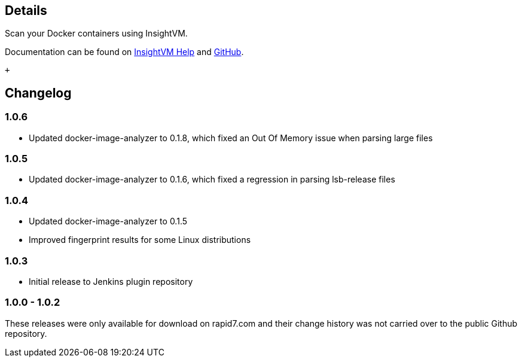 [[Rapid7InsightVMContainerAssessmentPlugin-Details]]
== Details

Scan your Docker containers using InsightVM.

Documentation can be found on
https://insightvm.help.rapid7.com/docs/containers-cicd-plugin[InsightVM
Help]
and https://github.com/jenkinsci/rapid7-insightvm-container-assessment-plugin/blob/master/README.md[GitHub].

 +

[[Rapid7InsightVMContainerAssessmentPlugin-Changelog]]
== Changelog

[[Rapid7InsightVMContainerAssessmentPlugin-1.0.6]]
=== 1.0.6

* Updated docker-image-analyzer to 0.1.8, which fixed an Out Of Memory
issue when parsing large files

[[Rapid7InsightVMContainerAssessmentPlugin-1.0.5]]
=== 1.0.5

* Updated docker-image-analyzer to 0.1.6, which fixed a regression in
parsing lsb-release files

[[Rapid7InsightVMContainerAssessmentPlugin-1.0.4]]
=== 1.0.4

* Updated docker-image-analyzer to 0.1.5
* Improved fingerprint results for some Linux distributions

[[Rapid7InsightVMContainerAssessmentPlugin-1.0.3]]
=== 1.0.3

* Initial release to Jenkins plugin repository

[[Rapid7InsightVMContainerAssessmentPlugin-1.0.0-1.0.2]]
=== 1.0.0 - 1.0.2

These releases were only available for download on rapid7.com and their
change history was not carried over to the public Github repository.
